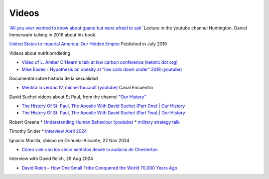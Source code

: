 ========
 Videos
========

`'All you ever wanted to know about guano but were afraid to ask' <https://www.youtube.com/watch?v=TnI4l6rFuHI>`_
Lecture in the youtube channel Huntington.
Daniel Immerwahr talking in 2016 about his book.

`United States to Imperial America: Our Hidden Empire
<https://www.youtube.com/watch?v=Df4R-xdKvpM>`_
Published in July 2019

Videos about nutrition/dieting
  
*  `Video of L. Amber O'Hearn's talk at low carbon conference (ketotic dot org) <http://www.ketotic.org/>`_

* `Mike Eades - Hypothesis on obesity at "low carb down under" 2018 (youtube) <https://www.youtube.com/watch?v=pIRurLnQ8oo>`_

Documental sobre historia de la sexualidad
  
* `Mentira la verdad IV, michel foucault (youtube) <https://www.youtube.com/watch?v=EE65lnZB_5Q>`_ Canal Encuentro
  
David Suchet videos about St Paul, from the channel `"Our History" <https://www.youtube.com/@OurHistory/playlists>`_

* `The History Of St. Paul, The Apostle With David Suchet (Part One) | Our History <https://www.youtube.com/watch?v=hmewUegQiN4>`_
* `The History Of St. Paul, The Apostle With David Suchet (Part Two) | Our History <https://www.youtube.com/watch?v=dJtB7rOzP0k>`_

Robert Greene
* `Understanding Human Behaviour (youtube) <https://www.youtube.com/watch?v=PjKJRa1369s>`_
* `military strategy talk <https://youtu.be/Pmx2cbLGzzo?feature=shared>`_

Timothy Snider
* `Interview April 2024 <https://www.youtube.com/watch?v=3y6EaZ1nKHE>`_

Ignacio Munilla, obispo de Orihuela-Alicante, 22 Nov 2024

* `Cómo vivir con los cinco sentidos desde la audacia de Chesterton <https://youtu.be/OkBBOuwKttA?si=IoFYhn_BXy4TQV1a>`_

Interview with David Reich, 29 Aug 2024

* `David Reich – How One Small Tribe Conquered the World 70,000 Years Ago <https://youtu.be/Uj6skZIxPuI?si=aeYAkNKmLFN0tcMF>`_
  
